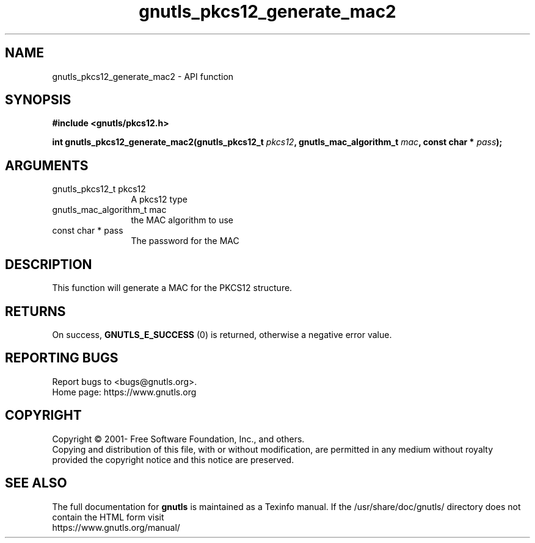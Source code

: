 .\" DO NOT MODIFY THIS FILE!  It was generated by gdoc.
.TH "gnutls_pkcs12_generate_mac2" 3 "3.7.8" "gnutls" "gnutls"
.SH NAME
gnutls_pkcs12_generate_mac2 \- API function
.SH SYNOPSIS
.B #include <gnutls/pkcs12.h>
.sp
.BI "int gnutls_pkcs12_generate_mac2(gnutls_pkcs12_t " pkcs12 ", gnutls_mac_algorithm_t " mac ", const char * " pass ");"
.SH ARGUMENTS
.IP "gnutls_pkcs12_t pkcs12" 12
A pkcs12 type
.IP "gnutls_mac_algorithm_t mac" 12
the MAC algorithm to use
.IP "const char * pass" 12
The password for the MAC
.SH "DESCRIPTION"
This function will generate a MAC for the PKCS12 structure.
.SH "RETURNS"
On success, \fBGNUTLS_E_SUCCESS\fP (0) is returned, otherwise a
negative error value.
.SH "REPORTING BUGS"
Report bugs to <bugs@gnutls.org>.
.br
Home page: https://www.gnutls.org

.SH COPYRIGHT
Copyright \(co 2001- Free Software Foundation, Inc., and others.
.br
Copying and distribution of this file, with or without modification,
are permitted in any medium without royalty provided the copyright
notice and this notice are preserved.
.SH "SEE ALSO"
The full documentation for
.B gnutls
is maintained as a Texinfo manual.
If the /usr/share/doc/gnutls/
directory does not contain the HTML form visit
.B
.IP https://www.gnutls.org/manual/
.PP
